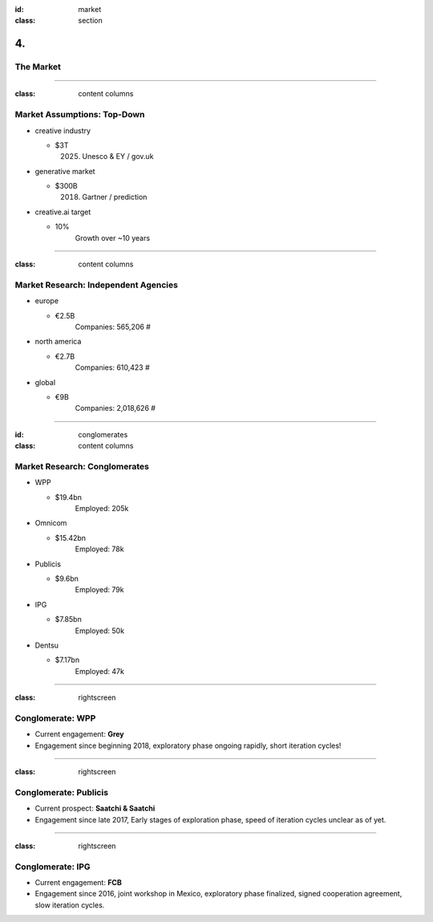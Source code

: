 :id: market
:class: section

4.
--

The Market
==========

----

:class: content columns

Market Assumptions: Top-Down
============================

* creative industry

  - $3T
      (2025) Unesco & EY / gov.uk

* generative market

  - $300B
      (2018) Gartner / prediction

* creative.ai target
  
  - 10%
      Growth over ~10 years

.. Market Analysis: Top-Down
.. - Open question? How will AI change this.

----

:class: content columns

Market Research: Independent Agencies
=====================================

* europe

  - €2.5B
      Companies:   565,206 #

* north america

  - €2.7B
      Companies:   610,423 #

* global

  - €9B
      Companies: 2,018,626 #

----

:id: conglomerates
:class: content columns

Market Research: Conglomerates
==============================

* WPP

  - $19.4bn
      Employed: 205k

* Omnicom

  - $15.42bn
      Employed: 78k

* Publicis

  - $9.6bn
      Employed: 79k

* IPG

  - $7.85bn
      Employed: 50k

* Dentsu

  - $7.17bn
      Employed: 47k

.. Bottom-Up Analysis
.. - Managing disruption. Future applications!

----

:class: rightscreen

Conglomerate: WPP
=================

* Current engagement: **Grey**

* Engagement since beginning 2018, exploratory phase ongoing rapidly, short iteration cycles!

.. image:: images/market_WPP.png

----

:class: rightscreen

Conglomerate: Publicis
======================

* Current prospect: **Saatchi & Saatchi**

* Engagement since late 2017, Early stages of exploration phase, speed of iteration cycles unclear as of yet.

.. image:: images/market_Publicis.png

----

:class: rightscreen

Conglomerate: IPG
=================

* Current engagement: **FCB**

* Engagement since 2016, joint workshop in Mexico, exploratory phase finalized, signed cooperation agreement, slow iteration cycles.

.. image:: images/market_IPG.png
